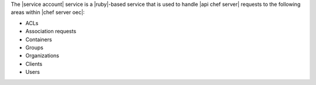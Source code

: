 .. The contents of this file are included in multiple topics.
.. This file should not be changed in a way that hinders its ability to appear in multiple documentation sets.

The |service account| service is a |ruby|-based service that is used to handle |api chef server| requests to the following areas within |chef server oec|:

* ACLs
* Association requests
* Containers
* Groups
* Organizations
* Clients
* Users
